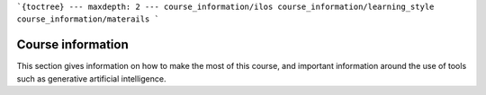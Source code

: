 ```{toctree}
---
maxdepth: 2
---
course_information/ilos
course_information/learning_style
course_information/materails
```



Course information
==================
This section gives information on how to make the most of this course, and important information around the use of tools such as generative artificial intelligence.